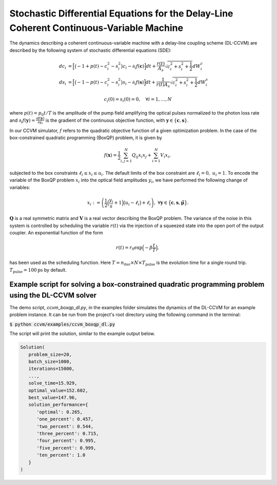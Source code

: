 Stochastic Differential Equations for the Delay-Line Coherent Continuous-Variable Machine
========================================================

The dynamics describing a coherent continuous-variable machine with a delay-line coupling scheme (DL-CCVM) are described by the following system of stochastic differential equations (SDE):

.. math::

   dc_i &= \Big[\big(-1+p(t)-c_i^2-s_i^2\big)c_i - \partial_i f(\mathbf{c})\Big]dt + \frac{r(t)}{A_s}\sqrt{c_i^2+s_i^2+\frac{1}{2}} dW_{i}^{c} \\
   ds_i &= \Big[\big(-1-p(t)-c_i^2-s_i^2\big)s_i-\partial_i f(\mathbf{s})\Big]dt+\frac{1}{r(t) A_s}\sqrt{c_i^2+s_i^2+\frac{1}{2}}dW_{i}^{s}

.. math::

   c_i(0)=s_i(0)=0, \quad \forall i=1,\ldots,N

where :math:`p(t) = p_0 t/T` is the amplitude of the pump field amplifying the optical pulses normalized to the photon loss rate and :math:`\partial_i f(\mathbf{y}) = \frac{\partial f(\mathbf{y})}{\partial y_i}` is the gradient of the continuous objective function, with :math:`\mathbf{y}\in\{\mathbf{c}, \mathbf{s}\}`.

In our CCVM simulator, :math:`f` refers to the quadratic objective function of a given optimization problem. In the case of the box-constrained quadratic programming (BoxQP) problem, it is given by

.. math::

   f(\mathbf{x}) = \frac{1}{2}\sum_{i,j=1}^{N}Q_{ij}x_i x_j+\sum_{i=1}^N V_{i}x_i,

subjected to the box constraints :math:`\ell_i\leq x_i \leq u_i`. The default limits of the box constraint are :math:`\ell_i=0, \; u_i=1`. To encode the variable of the BoxQP problem :math:`x_i` into the optical field amplitudes :math:`y_i`, we have performed the following change of variables:

.. math::

   x_i := \left(\frac{1}{2}\Big(\frac{y_i}{s}+1\Big)\big(u_i-\ell_i\big)+\ell_i\right),\;\;\;\;\forall \mathbf{y}\in\big\{\mathbf{c}, \mathbf{s}, \mathbf{\tilde\mu}\big\}.

:math:`\mathbf{Q}` is a real symmetric matrix and :math:`\mathbf{V}` is a real vector describing the BoxQP problem. The variance of the noise in this system is controlled by scheduling the variable :math:`r(t)` via the injection of a squeezed state into the open port of the output coupler. An exponential function of the form

.. math::

   r(t)=r_0 \exp\Big(-\beta\frac{t}{T}\Big),

has been used as the scheduling function. Here :math:`T=n_\mathrm{iter}\times N\times T_\mathrm{pulse}` is the evolution time for a single round trip. :math:`T_\text{pulse}=100\text{ps}` by default.

Example script for solving a box-constrained quadratic programming problem using the DL-CCVM solver
-------------------------------------------------------------------

The demo script, `ccvm_boxqp_dl.py`, in the examples folder simulates the dynamics of the DL-CCVM for an example problem instance.
It can be run from the project's root directory using the following command in the terminal:

:code:`$ python ccvm/examples/ccvm_boxqp_dl.py`

The script will print the solution, similar to the example output below.

.. code-block:: python

   Solution(
      problem_size=20,
      batch_size=1000,
      iterations=15000,
      ...,
      solve_time=15.929,
      optimal_value=152.602,
      best_value=147.96,
      solution_performance={
         'optimal': 0.265,
         'one_percent': 0.457,
         'two_percent': 0.544,
         'three_percent': 0.715,
         'four_percent': 0.995,
         'five_percent': 0.999,
         'ten_percent': 1.0
      }
   )
